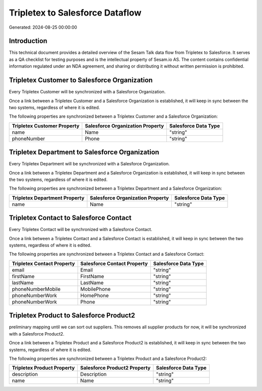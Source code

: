 ================================
Tripletex to Salesforce Dataflow
================================

Generated: 2024-08-25 00:00:00

Introduction
------------

This technical document provides a detailed overview of the Sesam Talk data flow from Tripletex to Salesforce. It serves as a QA checklist for testing purposes and is the intellectual property of Sesam.io AS. The content contains confidential information regulated under an NDA agreement, and sharing or distributing it without written permission is prohibited.

Tripletex Customer to Salesforce Organization
---------------------------------------------
Every Tripletex Customer will be synchronized with a Salesforce Organization.

Once a link between a Tripletex Customer and a Salesforce Organization is established, it will keep in sync between the two systems, regardless of where it is edited.

The following properties are synchronized between a Tripletex Customer and a Salesforce Organization:

.. list-table::
   :header-rows: 1

   * - Tripletex Customer Property
     - Salesforce Organization Property
     - Salesforce Data Type
   * - name
     - Name	
     - "string"
   * - phoneNumber
     - Phone	
     - "string"


Tripletex Department to Salesforce Organization
-----------------------------------------------
Every Tripletex Department will be synchronized with a Salesforce Organization.

Once a link between a Tripletex Department and a Salesforce Organization is established, it will keep in sync between the two systems, regardless of where it is edited.

The following properties are synchronized between a Tripletex Department and a Salesforce Organization:

.. list-table::
   :header-rows: 1

   * - Tripletex Department Property
     - Salesforce Organization Property
     - Salesforce Data Type
   * - name
     - Name	
     - "string"


Tripletex Contact to Salesforce Contact
---------------------------------------
Every Tripletex Contact will be synchronized with a Salesforce Contact.

Once a link between a Tripletex Contact and a Salesforce Contact is established, it will keep in sync between the two systems, regardless of where it is edited.

The following properties are synchronized between a Tripletex Contact and a Salesforce Contact:

.. list-table::
   :header-rows: 1

   * - Tripletex Contact Property
     - Salesforce Contact Property
     - Salesforce Data Type
   * - email
     - Email
     - "string"
   * - firstName
     - FirstName
     - "string"
   * - lastName
     - LastName
     - "string"
   * - phoneNumberMobile
     - MobilePhone
     - "string"
   * - phoneNumberWork
     - HomePhone
     - "string"
   * - phoneNumberWork
     - Phone
     - "string"


Tripletex Product to Salesforce Product2
----------------------------------------
preliminary mapping until we can sort out suppliers. This removes all supplier products for now, it  will be synchronized with a Salesforce Product2.

Once a link between a Tripletex Product and a Salesforce Product2 is established, it will keep in sync between the two systems, regardless of where it is edited.

The following properties are synchronized between a Tripletex Product and a Salesforce Product2:

.. list-table::
   :header-rows: 1

   * - Tripletex Product Property
     - Salesforce Product2 Property
     - Salesforce Data Type
   * - description
     - Description	
     - "string"
   * - name
     - Name	
     - "string"

